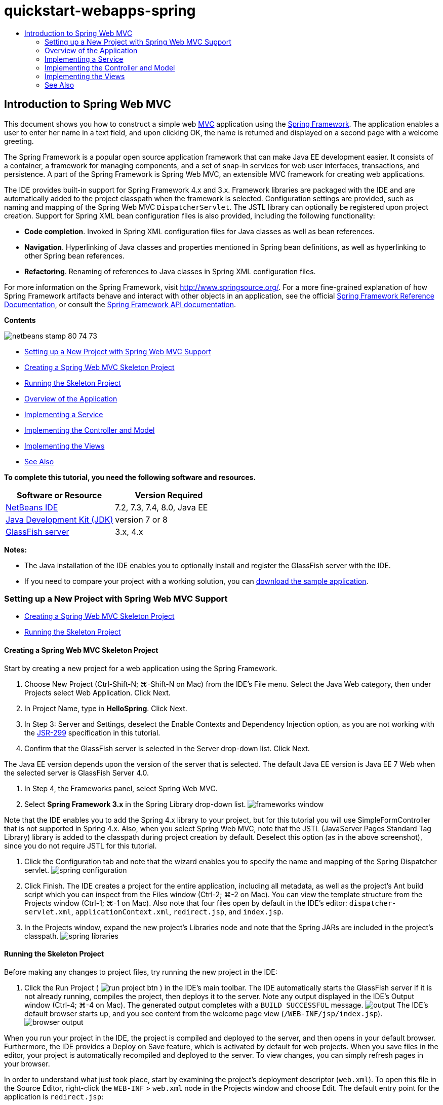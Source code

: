 // 
//     Licensed to the Apache Software Foundation (ASF) under one
//     or more contributor license agreements.  See the NOTICE file
//     distributed with this work for additional information
//     regarding copyright ownership.  The ASF licenses this file
//     to you under the Apache License, Version 2.0 (the
//     "License"); you may not use this file except in compliance
//     with the License.  You may obtain a copy of the License at
// 
//       http://www.apache.org/licenses/LICENSE-2.0
// 
//     Unless required by applicable law or agreed to in writing,
//     software distributed under the License is distributed on an
//     "AS IS" BASIS, WITHOUT WARRANTIES OR CONDITIONS OF ANY
//     KIND, either express or implied.  See the License for the
//     specific language governing permissions and limitations
//     under the License.
//

= quickstart-webapps-spring
:jbake-type: page
:jbake-tags: old-site, needs-review
:jbake-status: published
:keywords: Apache NetBeans  quickstart-webapps-spring
:description: Apache NetBeans  quickstart-webapps-spring
:toc: left
:toc-title:

== Introduction to Spring Web MVC

This document shows you how to construct a simple web link:http://www.oracle.com/technetwork/articles/javase/index-142890.html[MVC] application using the link:http://www.springframework.org/[Spring Framework]. The application enables a user to enter her name in a text field, and upon clicking OK, the name is returned and displayed on a second page with a welcome greeting.

The Spring Framework is a popular open source application framework that can make Java EE development easier. It consists of a container, a framework for managing components, and a set of snap-in services for web user interfaces, transactions, and persistence. A part of the Spring Framework is Spring Web MVC, an extensible MVC framework for creating web applications.

The IDE provides built-in support for Spring Framework 4.x and 3.x. Framework libraries are packaged with the IDE and are automatically added to the project classpath when the framework is selected. Configuration settings are provided, such as naming and mapping of the Spring Web MVC `DispatcherServlet`. The JSTL library can optionally be registered upon project creation. Support for Spring XML bean configuration files is also provided, including the following functionality:

* *Code completion*. Invoked in Spring XML configuration files for Java classes as well as bean references.
* *Navigation*. Hyperlinking of Java classes and properties mentioned in Spring bean definitions, as well as hyperlinking to other Spring bean references.
* *Refactoring*. Renaming of references to Java classes in Spring XML configuration files.

For more information on the Spring Framework, visit link:http://www.springsource.org/[http://www.springsource.org/]. For a more fine-grained explanation of how Spring Framework artifacts behave and interact with other objects in an application, see the official link:http://static.springsource.org/spring/docs/3.1.x/spring-framework-reference/html/[Spring Framework Reference Documentation], or consult the link:http://static.springsource.org/spring/docs/3.1.x/javadoc-api/[Spring Framework API documentation].

*Contents*

image:netbeans-stamp-80-74-73.png[title="Content on this page applies to the NetBeans IDE 7.2, 7.3, 7.4 and 8.0"]

* link:#setting[Setting up a New Project with Spring Web MVC Support]
* link:#creating[Creating a Spring Web MVC Skeleton Project]
* link:#running[Running the Skeleton Project]
* link:#overview[Overview of the Application]
* link:#service[Implementing a Service]
* link:#controller[Implementing the Controller and Model]
* link:#view[Implementing the Views]
* link:#seeAlso[See Also]

*To complete this tutorial, you need the following software and resources.*

|===
|Software or Resource |Version Required 

|link:https://netbeans.org/downloads/index.html[NetBeans IDE] |7.2, 7.3, 7.4, 8.0, Java EE 

|link:http://www.oracle.com/technetwork/java/javase/downloads/index.html[Java Development Kit (JDK)] |version 7 or 8 

|link:http://glassfish.dev.java.net/public/downloadsindex.html[GlassFish server] |3.x, 4.x 
|===

*Notes:*

* The Java installation of the IDE enables you to optionally install and register the GlassFish server with the IDE.
* If you need to compare your project with a working solution, you can link:https://netbeans.org/projects/samples/downloads/download/Samples%252FJava%2520Web%252FHelloSpring69.zip[download the sample application].

=== Setting up a New Project with Spring Web MVC Support

* link:#creating[Creating a Spring Web MVC Skeleton Project]
* link:#running[Running the Skeleton Project]

==== Creating a Spring Web MVC Skeleton Project

Start by creating a new project for a web application using the Spring Framework.

1. Choose New Project (Ctrl-Shift-N; ⌘-Shift-N on Mac) from the IDE's File menu. Select the Java Web category, then under Projects select Web Application. Click Next.
2. In Project Name, type in *HelloSpring*. Click Next.
3. In Step 3: Server and Settings, deselect the Enable Contexts and Dependency Injection option, as you are not working with the link:http://jcp.org/en/jsr/detail?id=299[JSR-299] specification in this tutorial.
4. Confirm that the GlassFish server is selected in the Server drop-down list. Click Next.

The Java EE version depends upon the version of the server that is selected. The default Java EE version is Java EE 7 Web when the selected server is GlassFish Server 4.0.

5. In Step 4, the Frameworks panel, select Spring Web MVC.
6. Select *Spring Framework 3.x* in the Spring Library drop-down list.
image:frameworks-window.png[title="Spring Web MVC displayed in the Frameworks panel"]

Note that the IDE enables you to add the Spring 4.x library to your project, but for this tutorial you will use SimpleFormController that is not supported in Spring 4.x. Also, when you select Spring Web MVC, note that the JSTL (JavaServer Pages Standard Tag Library) library is added to the classpath during project creation by default. Deselect this option (as in the above screenshot), since you do not require JSTL for this tutorial.

7. Click the Configuration tab and note that the wizard enables you to specify the name and mapping of the Spring Dispatcher servlet.
image:spring-configuration.png[title="Specify the name and mapping of the Spring Dispatcher servlet under the Configuration tab"]
8. Click Finish. The IDE creates a project for the entire application, including all metadata, as well as the project's Ant build script which you can inspect from the Files window (Ctrl-2; ⌘-2 on Mac). You can view the template structure from the Projects window (Ctrl-1; ⌘-1 on Mac). Also note that four files open by default in the IDE's editor: `dispatcher-servlet.xml`, `applicationContext.xml`, `redirect.jsp`, and `index.jsp`.
9. In the Projects window, expand the new project's Libraries node and note that the Spring JARs are included in the project's classpath.
image:spring-libraries.png[title="Spring JARs are listed under the project's Libraries node"]

==== Running the Skeleton Project

Before making any changes to project files, try running the new project in the IDE:

1. Click the Run Project ( image:run-project-btn.png[] ) in the IDE's main toolbar. The IDE automatically starts the GlassFish server if it is not already running, compiles the project, then deploys it to the server. Note any output displayed in the IDE's Output window (Ctrl-4; ⌘-4 on Mac). The generated output completes with a `BUILD SUCCESSFUL` message.
image:output.png[title="Output window displays information when running the project"]
The IDE's default browser starts up, and you see content from the welcome page view (`/WEB-INF/jsp/index.jsp`).
image:browser-output.png[title="Welcome page output is displayed in browser"]

When you run your project in the IDE, the project is compiled and deployed to the server, and then opens in your default browser. Furthermore, the IDE provides a Deploy on Save feature, which is activated by default for web projects. When you save files in the editor, your project is automatically recompiled and deployed to the server. To view changes, you can simply refresh pages in your browser.

In order to understand what just took place, start by examining the project's deployment descriptor (`web.xml`). To open this file in the Source Editor, right-click the `WEB-INF` > `web.xml` node in the Projects window and choose Edit. The default entry point for the application is `redirect.jsp`:

[source,xml]
----


<welcome-file-list>
    <welcome-file>redirect.jsp</welcome-file>
</welcome-file-list>
----

Within `redirect.jsp`, there is a redirect statement that points all requests to `index.htm`:

[source,java]
----

<% response.sendRedirect("index.htm"); %>
----

In the deployment descriptor, note that all requests for URL patterns that match `*.htm` are mapped to Spring's link:http://static.springsource.org/spring/docs/3.1.x/javadoc-api/org/springframework/web/servlet/DispatcherServlet.html[`DispatcherServlet`].

[source,xml]
----


<servlet>
    <servlet-name>dispatcher</servlet-name>
    <servlet-class>org.springframework.web.servlet.DispatcherServlet</servlet-class>
    <load-on-startup>2</load-on-startup>
</servlet>

<servlet-mapping>
    <servlet-name>dispatcher</servlet-name>
    <url-pattern>*.htm</url-pattern>
</servlet-mapping>
----

The fully qualified name of the dispatcher servlet, as shown above, is `org.springframework.web.servlet.DispatcherServlet`. This class is contained in the Spring library, which was added to the project classpath when the project was created. You can verify this in the Projects window by drilling down from the Libraries node. Locate the `spring-webmvc-3.1.1.RELEASE.jar`, then expand it to find `org.springframework.web.servlet` > `DispatcherServlet`.

The `DispatcherServlet` handles incoming requests based on configuration settings found in `dispatcher-servlet.xml`. Open `dispatcher-servlet.xml` by clicking on its tab in the editor. Note the following code.

[source,xml]
----


<bean id="urlMapping" class="org.springframework.web.servlet.handler.link:http://static.springsource.org/spring/docs/3.1.x/javadoc-api/org/springframework/web/servlet/handler/SimpleUrlHandlerMapping.html[SimpleUrlHandlerMapping]">
    <property name="mappings">
        <props>
            <prop key="/index.htm">indexController</prop>
        </props>
    </property>
</bean>

<bean id="viewResolver"
      class="org.springframework.web.servlet.view.link:http://static.springsource.org/spring/docs/3.1.x/javadoc-api/org/springframework/web/servlet/view/InternalResourceViewResolver.html[InternalResourceViewResolver]"
      p:prefix="/WEB-INF/jsp/"
      p:suffix=".jsp" />

<bean name="indexController"
      class="org.springframework.web.servlet.mvc.link:http://static.springsource.org/spring/docs/3.1.x/javadoc-api/org/springframework/web/servlet/mvc/ParameterizableViewController.html[ParameterizableViewController]"
      p:viewName="index" />
----

Three beans are defined in this file: `indexController`, `viewResolver`, and `urlMapping`. When the `DispatcherServlet` receives a request that matches `*.htm` such as `index.htm`, it looks for a controller within `urlMapping` that can accommodate the request. Above, you see that there is a `mappings` property that links `/index.htm` to `indexController`.

The runtime environment then searches for the definition of a bean named `indexController`, which is conveniently provided by the skeleton project. Note that `indexController` extends link:http://static.springsource.org/spring/docs/3.1.x/javadoc-api/org/springframework/web/servlet/mvc/ParameterizableViewController.html[`ParameterizableViewController`]. This is another class provided by Spring, which simply returns a view. Above, note that `p:viewName="index"` specifies the logical view name, which is resolved using the `viewResolver` by prepending `/WEB-INF/jsp/` and appending `.jsp` to it. This allows the runtime to locate the file within the application directory, and respond with the welcome page view (`/WEB-INF/jsp/index.jsp`).

=== Overview of the Application

The application you create is comprised of two JSP pages (which can be referred to as _views_ in link:http://www.oracle.com/technetwork/articles/javase/index-142890.html[MVC] terminology). The first view contains an HTML form with an input field asking for the user's name. The second view is a page that simply displays a hello message containing the user's name.

The views are managed by a _controller_, which receives requests to the application and decides which views to return. It also passes to the views any information that they need to display (this is called a _model_). This application's controller is named `HelloController`.

In a complex web application, the business logic is not contained directly in the controller. Instead, another entity, named a _service_, is used by the controller whenever it needs to perform some business logic. In our application, the business logic is limited to the act of processing the hello message, and for this purpose you create a `HelloService`.

=== Implementing a Service

Now that you are sure your environment is set up properly, you can begin extending the skeleton project according to your needs. Start by creating the `HelloService` class.

1. Click the New File ( image:new-file-btn.png[] ) button in the IDE's toolbar. (Alternatively, press Ctrl-N; ⌘-N on Mac.)
2. Select the *Java* category, then select *Java Class* and click Next.
3. In the New Java Class wizard that displays, type in *HelloService* for Class Name, and enter *service* for Package Name to create a new package for the class.
4. Click Finish. The IDE creates the new class and opens it in the editor.

The `HelloService` class performs a very simple service. It takes a name as a parameter, and prepares and returns a `String` that includes the name. In the editor, create the following `sayHello()` method for the class (changes in *bold*).

[source,java]
----


public class HelloService {

    *public static String sayHello(String name) {
        return "Hello " + name + "!";
    }*
}
----

=== Implementing the Controller and Model

You can use a link:http://static.springsource.org/spring/docs/3.1.x/javadoc-api/org/springframework/web/servlet/mvc/SimpleFormController.html[`SimpleFormController`] to handle user data and determine which view to return.

*Note:* SimpleFormController is deprecated in Spring 3.x. It is used in this tutorial for demonstration purposes. However, annotated controllers should be used instead of XML files.

1. Open the New File wizard by pressing Ctrl-N (⌘-N on Mac). Under Categories select *Spring Framework*; under File Types select *Simple Form Controller*.
image:simple-form-controller.png[title="NetBeans IDE provides templates for various Spring artifacts"]
[tips]#NetBeans IDE provides templates for various Spring artifacts, including the Spring XML Configuration File, the link:http://static.springsource.org/spring/docs/3.1.x/javadoc-api/org/springframework/web/servlet/mvc/AbstractController.html[`AbstractController`], and the link:http://static.springsource.org/spring/docs/3.1.x/javadoc-api/org/springframework/web/servlet/mvc/SimpleFormController.html[`SimpleFormController`].#
2. Click Next.
3. Name the class *HelloController* and create a new package for it by typing *controller* in the Package text field. Click Finish. The IDE creates the new class and opens it in the editor.
4. Specify controller properties by uncommenting the setter methods that display by default in the class template. To uncomment the code snippet, highlight the code as in the image below, then press Ctrl-/ (⌘-/ on Mac).
image:comment-out.png[title="Highlight code snippets, then press Ctrl-/ to toggle comments"]
[tips]#Pressing Ctrl-/ (⌘-/ on Mac) toggles comments in the editor.#
5. Make changes as follows (shown in *bold*).
[source,java]
----


public HelloController() {
    link:http://static.springsource.org/spring/docs/3.1.x/javadoc-api/org/springframework/web/servlet/mvc/BaseCommandController.html#setCommandClass(java.lang.Class)[setCommandClass](*Name*.class);
    link:http://static.springsource.org/spring/docs/3.1.x/javadoc-api/org/springframework/web/servlet/mvc/BaseCommandController.html#setCommandName(java.lang.String)[setCommandName]("*name*");
    link:http://static.springsource.org/spring/docs/3.1.x/javadoc-api/org/springframework/web/servlet/mvc/SimpleFormController.html#setSuccessView(java.lang.String)[setSuccessView]("*hello*View");
    link:http://static.springsource.org/spring/docs/3.1.x/javadoc-api/org/springframework/web/servlet/mvc/SimpleFormController.html#setFormView(java.lang.String)[setFormView]("*name*View");
}
----

Setting the `FormView` enables you to set the name of the view that is used to display the form. This is the page that contains the text field allowing users to enter their name. Setting the `SuccessView` likewise lets you set the name of the view that should display upon a successful submit. When you set the `CommandName` you define the name of the command in the model. In this case, the command is the form object with request parameters bound onto it. Setting the `CommandClass` allows you set the name of the command class. An instance of this class gets populated and validated upon each request.

Note that an error is flagged for `Name` in the `setCommandClass()` method:

image:set-command-class.png[title="An error badge displays for setCommandClass()"]

You now need to create the `Name` class as a simple bean to hold information for each request.

6. In the Projects window, right-click on the project node and choose New > Java Class. The New Java Class wizard displays.
7. Enter *Name* for the Class Name, and for Package select *controller* from the drop-down list.
8. Click Finish. The `Name` class is created and opens in the editor.
9. For the `Name` class, create a field named `value`, then create accessor methods (i.e., getter and setter methods) for this field. Start by declaring the `value` field:
[source,java]
----


public class Name {

    *private String value;*

}
----

To quickly type out '`private`' you can type '`pr`' then press Tab. The '`private`' access modifier is automatically added to the line. This is an example of using the editor's code templates. For a full list of code templates, choose Help > Keyboard Shortcuts Card.


The IDE can create accessor methods for you. In the editor, right-click on `value` and choose Insert Code (or press Alt-Insert; Ctrl-I on Mac). In the popup menu, choose Getter and Setter.
image:generate-code.png[title="The Generate Code popup menu enables you to set accessor methods"]
10. In the dialog that displays, select the `value : String` option, then click OK. The `getValue()` and `setValue()` methods are added to the `Name` class:
[source,java]
----


public String getValue() {
    return value;
}

public void setValue(String value) {
    this.value = value;
}
----
11. Press Ctrl-Tab and choose `HelloController` to switch back to the `HelloController` class. Note that the previous error badge has disappeared since the `Name` class now exists.
12. Delete the `doSubmitAction()` method and uncomment the link:http://static.springsource.org/spring/docs/3.1.x/javadoc-api/org/springframework/web/servlet/mvc/SimpleFormController.html#setFormView(java.lang.String)[`onSubmit()`] method. The `onSubmit()` method enables you to create your own `ModelAndView`, which is what is required here. Make the following changes:
[source,java]
----

@Override
protected ModelAndView onSubmit(
            HttpServletRequest request,
            HttpServletResponse response,
            Object command,
            BindException errors) throws Exception {

        Name name = (Name) command;
        ModelAndView mv = new ModelAndView(getSuccessView());
        mv.addObject("helloMessage", helloService.sayHello(name.getValue()));
        return mv;
}
----
As indicated above, the `command` is recast as a `Name` object. An instance of `ModelAndView` is created, and the success view is obtained using a getter in `SimpleFormController`. Finally, the model is populated with data. The only item in our model is the hello message obtained from the `HelloService` created earlier. You use the `addObject()` method to add the hello message to the model under the name `helloMessage`.
13. Fix import errors by right-clicking in the editor and choosing Fix Imports (Ctrl-Shift-I; ⌘-Shift-I on Mac).
image:fix-imports70.png[title="Press Ctrl-Shift-I to fix imports in your file"]

*Note.* Confirm that *`org.springframework.validation.BindException`* and *`org.springframework.web.servlet.ModelAndView`* are selected in the Fix All Imports dialog box.

14. Click OK. The following import statement is added to the top of the file:
[source,java]
----

import link:http://static.springsource.org/spring/docs/3.1.x/javadoc-api/org/springframework/web/servlet/ModelAndView.html[org.springframework.web.servlet.ModelAndView];
----
As stated in the API documentation, this class "represents a model and view returned by a handler, to be resolved by a `DispatcherServlet`. The view can take the form of a `String` view name which will need to be resolved by a `ViewResolver` object; alternatively a `View` object can be specified directly. The model is a `Map`, allowing the use of multiple objects keyed by name."

Note that at this stage, not all errors are fixed because the class still cannot identify the `HelloService` class, nor make use of its `sayHello()` method.
15. Within `HelloController`, declare a private field named `HelloService`:
[source,java]
----

private HelloService helloService;
----
Then create a public setter method for the field:
[source,java]
----

public void setHelloService(HelloService helloService) {
    this.helloService = helloService;
}
----
Finally, right-click in the editor and choose Fix Imports (Ctrl-Shift-I; ⌘-Shift-I on Mac). The following statement is added to the top of the file:
[source,java]
----

import service.HelloService;
----
All errors should now be fixed.
16. Register `HelloService` in `applicationContext.xml`. Open `applicationContext.xml` in the editor and enter the following bean declaration:
[source,xml]
----


<bean name="helloService" class="service.HelloService" />
----
Spring support in the IDE includes code completion within XML configuration files for Java classes as well as bean references. To invoke code completion, press Ctrl-Space when working in the editor:
image:code-completion.png[title="Code completion invoked when pressing Ctrl-Space"]
17. Register `HelloController` in `dispatcher-servlet.xml`. Open `dispatcher-servlet.xml` in the editor and enter the following bean declaration:
[source,xml]
----


<bean class="controller.HelloController" p:helloService-ref="helloService"/>
----

=== Implementing the Views

To implement the view for this project, you need to create two JSP pages. The first, which you will call `nameView.jsp`, serves as the welcome page and allows users to input a name. The other page, `helloView.jsp`, displays a greeting message that includes the input name. Begin by creating `helloView.jsp`.

1. In the Projects window, right-click the WEB-INF > `jsp` node and choose New > JSP. The New JSP File wizard opens. Name the file *helloView*.
2. Click Finish. The new JSP page is created in the `jsp` folder and opens in the editor.
3. In the editor, change the file's title to `Hello`, and change the output message to retrieve the `helloMessage` of the `ModelandView` object that is created in `HelloController`.
[source,xml]
----


<head>
    <meta http-equiv="Content-Type" content="text/html; charset=UTF-8">
    <title>*Hello*</title>
</head>
<body>
    <h1>*${helloMessage}*</h1>
</body>

----
4. Create another JSP page in the same manner link:#create-jsp[as above], but name it `nameView`.
5. In the editor, add the following Spring tag library declaration to `nameView.jsp`.
[source,java]
----

<%@taglib uri="http://www.springframework.org/tags" prefix="spring" %>
----
This imports the link:http://static.springframework.org/spring/docs/2.5.x/reference/spring.tld.html[Spring tag library], which contains tags useful when implementing views as JSP pages.
6. Change the contents of the `<title>` and `<h1>` tags to read: `Enter Your Name`.
7. Enter the following code beneath the `<h1>` tags:
[source,xml]
----


<spring:nestedPath path="name">
    <form action="" method="post">
        Name:
        <spring:bind path="value">
            <input type="text" name="${status.expression}" value="${status.value}">
        </spring:bind>
        <input type="submit" value="OK">
    </form>
</spring:nestedPath>

----
link:http://static.springframework.org/spring/docs/2.5.x/reference/spring.tld.html#spring.tld.bind[spring:bind] allows you to bind a bean property. The bind tag provides a bind status and value, which you use as the name and value of the input field. This way, when the form is submitted, Spring will know how to extract the submitted value. Here, our command class (`controller.Name`) has a `value` property, therefore you set the `path` to `value`.

link:http://static.springframework.org/spring/docs/2.5.x/reference/spring.tld.html#spring.tld.nestedPath[spring:nestedPath] enables you to prepend a specified path to a bean. So, when used with `spring:bind` as shown above, the path to the bean becomes: `name.value`. As you recall, the command name of `HelloController` is `name`. Therefore, this path refers to the `value` property of a bean named `name` in the page scope.
8. Change the relative entry point for the application. Currently, the project entry point is still `index.htm` which, as described in link:#running[Running the Skeleton Project] above, redirects to `WEB-INF/jsp/index.jsp`. You can specify an entry point for the project when it is deployed and run. In the Projects window, right-click the project node and choose Properties. The Project Properties dialog displays. Under Categories select Run. In the Relative URL field, type in `/hello.htm`, then click OK.

At this moment you may wonder where the mapping of `hello.htm` to `HelloController` is located. You have not added a mapping to the `urlMapping` bean, as is the case for `index.htm`, the skeleton project's welcome page. This is possible with a bit of Spring magic provided by the following bean definition in `dispatcher-servlet.xml`:
[source,xml]
----

<bean class="org.springframework.web.servlet.mvc.support.ControllerClassNameHandlerMapping"/>
----
This bean is responsible for automatically creating an URL mapping for all controllers registered in the file. It takes the fully-qualified class name of the controller (in our case, `controller.HelloController`) and strips the package name and `Controller` suffix, then uses the result as a URL mapping. Therefore, for `HelloController` it creates a `hello.htm` mapping. This magic however does not work for controllers that are included in the Spring Framework, such as `ParameterizableViewController`. They require an explicit mapping.
9. In the Projects window right-click the project node and choose Run. This compiles, deploys and runs the project. Your default browser opens, displaying `hello.htm` as the project's `nameView`:
image:name-view.png[title="nameView is displayed in a browser"]
Enter your name in the text field and click enter. The `helloView` displays with a greeting message:
image:hello-view.png[title="helloView is displayed in a browser"]
link:/about/contact_form.html?to=3&subject=Feedback:%20Introduction%20to%20Spring[Send Us Your Feedback]


=== See Also

This concludes the Introduction to the Spring Framework in NetBeans IDE. This document demonstrated how to construct a simple web MVC application in the NetBeans IDE using the Spring Framework, and introduced you to the IDE's interface for developing web applications.

You are encouraged to continue learning about the Spring Framework by working through other tutorials in NetBeans IDE, such as link:http://sites.google.com/site/springmvcnetbeans/step-by-step/[Developing a Spring Framework MVC Application Step-by-Step using NetBeans and the GlassFish server]. This is the official link:http://static.springframework.org/docs/Spring-MVC-step-by-step/[Spring Framework tutorial] by Thomas Risberg which has been adapted for NetBeans IDE by Arulazi Dhesiaseelan.

Many of the Spring NetBeans Module capabilities can also be applied to non-web based Spring framework applications.

For other related tutorials, see the following resources:

* link:../../docs/web/framework-adding-support.html[Adding Support for a Web Framework]. A basic guide describing how to add support by installing a web framework plugin using the NetBeans Update Center.
* link:jsf20-intro.html[Introduction to JavaServer Faces 2.0]. Demonstrates how to add JSF 2.0 support to an existing project, wire managed beans, and take advantage of Facelets templating.

NOTE: This document was automatically converted to the AsciiDoc format on 2018-03-13, and needs to be reviewed.
